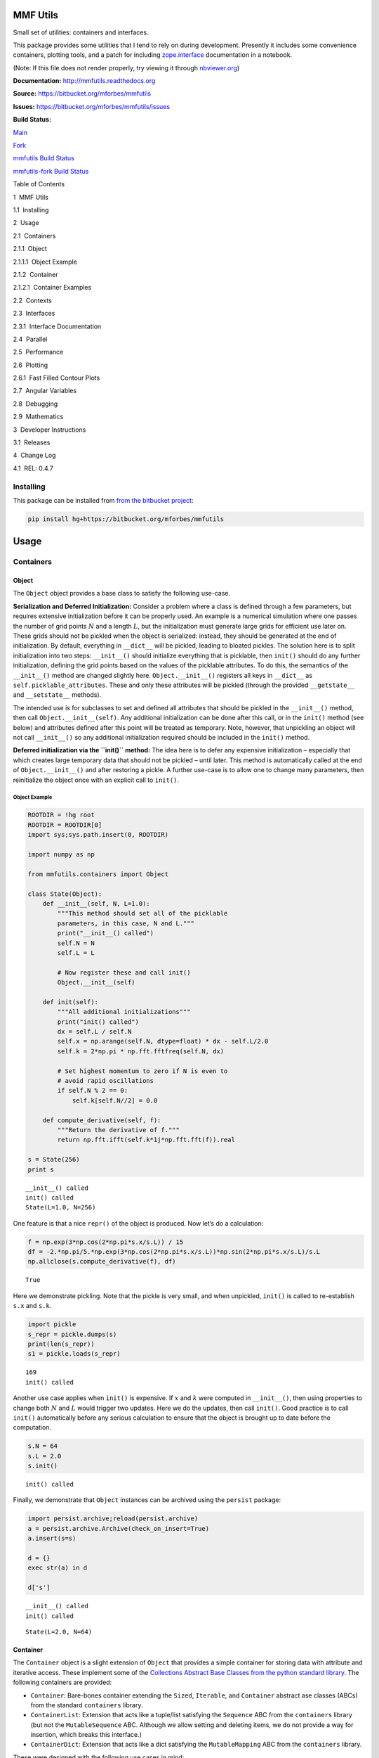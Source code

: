 
MMF Utils
=========

Small set of utilities: containers and interfaces.

This package provides some utilities that I tend to rely on during
development. Presently it includes some convenience containers, plotting
tools, and a patch for including
`zope.interface <http://docs.zope.org/zope.interface/>`__ documentation
in a notebook.

(Note: If this file does not render properly, try viewing it through
`nbviewer.org <http://nbviewer.ipython.org/urls/bitbucket.org/mforbes/mmfutils-fork/raw/tip/doc/README.ipynb>`__)

**Documentation:** http://mmfutils.readthedocs.org

**Source:** https://bitbucket.org/mforbes/mmfutils

**Issues:** https://bitbucket.org/mforbes/mmfutils/issues

**Build Status:**

.. raw:: html

   <table>

.. raw:: html

   <tr>

.. raw:: html

   <td>

`Main <https://bitbucket.org/mforbes/mmfutils>`__

.. raw:: html

   </td>

.. raw:: html

   <td>

`Fork <https://bitbucket.org/mforbes/mmfutils-fork>`__

.. raw:: html

   </td>

.. raw:: html

   </tr>

.. raw:: html

   <tr>

.. raw:: html

   <td>

`mmfutils Build
Status <https://drone.io/bitbucket.org/mforbes/mmfutils/latest>`__

.. raw:: html

   </td>

.. raw:: html

   <td>

`mmfutils-fork Build
Status <https://drone.io/bitbucket.org/mforbes/mmfutils-fork/latest>`__

.. raw:: html

   </td>

.. raw:: html

   </tr>

.. raw:: html

   </table>

.. raw:: html

   <h1>

Table of Contents

.. raw:: html

   </h1>

.. raw:: html

   <div class="toc">

.. raw:: html

   <ul class="toc-item">

.. raw:: html

   <li>

1  MMF Utils

.. raw:: html

   <ul class="toc-item">

.. raw:: html

   <li>

1.1  Installing

.. raw:: html

   </li>

.. raw:: html

   </ul>

.. raw:: html

   </li>

.. raw:: html

   <li>

2  Usage

.. raw:: html

   <ul class="toc-item">

.. raw:: html

   <li>

2.1  Containers

.. raw:: html

   <ul class="toc-item">

.. raw:: html

   <li>

2.1.1  Object

.. raw:: html

   <ul class="toc-item">

.. raw:: html

   <li>

2.1.1.1  Object Example

.. raw:: html

   </li>

.. raw:: html

   </ul>

.. raw:: html

   </li>

.. raw:: html

   <li>

2.1.2  Container

.. raw:: html

   <ul class="toc-item">

.. raw:: html

   <li>

2.1.2.1  Container Examples

.. raw:: html

   </li>

.. raw:: html

   </ul>

.. raw:: html

   </li>

.. raw:: html

   </ul>

.. raw:: html

   </li>

.. raw:: html

   <li>

2.2  Contexts

.. raw:: html

   </li>

.. raw:: html

   <li>

2.3  Interfaces

.. raw:: html

   <ul class="toc-item">

.. raw:: html

   <li>

2.3.1  Interface Documentation

.. raw:: html

   </li>

.. raw:: html

   </ul>

.. raw:: html

   </li>

.. raw:: html

   <li>

2.4  Parallel

.. raw:: html

   </li>

.. raw:: html

   <li>

2.5  Performance

.. raw:: html

   </li>

.. raw:: html

   <li>

2.6  Plotting

.. raw:: html

   <ul class="toc-item">

.. raw:: html

   <li>

2.6.1  Fast Filled Contour Plots

.. raw:: html

   </li>

.. raw:: html

   </ul>

.. raw:: html

   </li>

.. raw:: html

   <li>

2.7  Angular Variables

.. raw:: html

   </li>

.. raw:: html

   <li>

2.8  Debugging

.. raw:: html

   </li>

.. raw:: html

   <li>

2.9  Mathematics

.. raw:: html

   </li>

.. raw:: html

   </ul>

.. raw:: html

   </li>

.. raw:: html

   <li>

3  Developer Instructions

.. raw:: html

   <ul class="toc-item">

.. raw:: html

   <li>

3.1  Releases

.. raw:: html

   </li>

.. raw:: html

   </ul>

.. raw:: html

   </li>

.. raw:: html

   <li>

4  Change Log

.. raw:: html

   <ul class="toc-item">

.. raw:: html

   <li>

4.1  REL: 0.4.7

.. raw:: html

   </li>

.. raw:: html

   </ul>

.. raw:: html

   </li>

.. raw:: html

   </ul>

.. raw:: html

   </div>

Installing
----------

This package can be installed from `from the bitbucket
project <https://bitbucket.org/mforbes/mmfutils>`__:

.. code:: bash

   pip install hg+https://bitbucket.org/mforbes/mmfutils

Usage
=====

Containers
----------

Object
~~~~~~

The ``Object`` object provides a base class to satisfy the following
use-case.

**Serialization and Deferred Initialization:** Consider a problem where
a class is defined through a few parameters, but requires extensive
initialization before it can be properly used. An example is a numerical
simulation where one passes the number of grid points :math:`N` and a
length :math:`L`, but the initialization must generate large grids for
efficient use later on. These grids should not be pickled when the
object is serialized: instead, they should be generated at the end of
initialization. By default, everything in ``__dict__`` will be pickled,
leading to bloated pickles. The solution here is to split initialization
into two steps: ``__init__()`` should initialize everything that is
picklable, then ``init()`` should do any further initialization,
defining the grid points based on the values of the picklable
attributes. To do this, the semantics of the ``__init__()`` method are
changed slightly here. ``Object.__init__()`` registers all keys in
``__dict__`` as ``self.picklable_attributes``. These and only these
attributes will be pickled (through the provided ``__getstate__`` and
``__setstate__`` methods).

The intended use is for subclasses to set and defined all attributes
that should be pickled in the ``__init__()`` method, then call
``Object.__init__(self)``. Any additional initialization can be done
after this call, or in the ``init()`` method (see below) and attributes
defined after this point will be treated as temporary. Note, however,
that unpickling an object will not call ``__init__()`` so any additional
initialization required should be included in the ``init()`` method.

**Deferred initialization via the ``init()`` method:** The idea here is
to defer any expensive initialization – especially that which creates
large temporary data that should not be pickled – until later. This
method is automatically called at the end of ``Object.__init__()`` and
after restoring a pickle. A further use-case is to allow one to change
many parameters, then reinitialize the object once with an explicit call
to ``init()``.

Object Example
^^^^^^^^^^^^^^

.. code:: ipython2

    ROOTDIR = !hg root
    ROOTDIR = ROOTDIR[0]
    import sys;sys.path.insert(0, ROOTDIR)
    
    import numpy as np
    
    from mmfutils.containers import Object
    
    class State(Object):
        def __init__(self, N, L=1.0):
            """This method should set all of the picklable
            parameters, in this case, N and L."""
            print("__init__() called")
            self.N = N
            self.L = L
            
            # Now register these and call init()
            Object.__init__(self)
            
        def init(self):
            """All additional initializations"""
            print("init() called")
            dx = self.L / self.N
            self.x = np.arange(self.N, dtype=float) * dx - self.L/2.0
            self.k = 2*np.pi * np.fft.fftfreq(self.N, dx)
    
            # Set highest momentum to zero if N is even to
            # avoid rapid oscillations
            if self.N % 2 == 0:
                self.k[self.N//2] = 0.0
                
        def compute_derivative(self, f):
            """Return the derivative of f."""        
            return np.fft.ifft(self.k*1j*np.fft.fft(f)).real
    
    s = State(256)
    print s


.. parsed-literal::

    __init__() called
    init() called
    State(L=1.0, N=256)


One feature is that a nice ``repr()`` of the object is produced. Now
let’s do a calculation:

.. code:: ipython2

    f = np.exp(3*np.cos(2*np.pi*s.x/s.L)) / 15
    df = -2.*np.pi/5.*np.exp(3*np.cos(2*np.pi*s.x/s.L))*np.sin(2*np.pi*s.x/s.L)/s.L
    np.allclose(s.compute_derivative(f), df)




.. parsed-literal::

    True



Here we demonstrate pickling. Note that the pickle is very small, and
when unpickled, ``init()`` is called to re-establish ``s.x`` and
``s.k``.

.. code:: ipython2

    import pickle
    s_repr = pickle.dumps(s)
    print(len(s_repr))
    s1 = pickle.loads(s_repr)


.. parsed-literal::

    169
    init() called


Another use case applies when ``init()`` is expensive. If :math:`x` and
:math:`k` were computed in ``__init__()``, then using properties to
change both :math:`N` and :math:`L` would trigger two updates. Here we
do the updates, then call ``init()``. Good practice is to call
``init()`` automatically before any serious calculation to ensure that
the object is brought up to date before the computation.

.. code:: ipython2

    s.N = 64
    s.L = 2.0
    s.init()


.. parsed-literal::

    init() called


Finally, we demonstrate that ``Object`` instances can be archived using
the ``persist`` package:

.. code:: ipython2

    import persist.archive;reload(persist.archive)
    a = persist.archive.Archive(check_on_insert=True)
    a.insert(s=s)
    
    d = {}
    exec str(a) in d
    
    d['s']


.. parsed-literal::

    __init__() called
    init() called




.. parsed-literal::

    State(L=2.0, N=64)



Container
~~~~~~~~~

The ``Container`` object is a slight extension of ``Object`` that
provides a simple container for storing data with attribute and
iterative access. These implement some of the `Collections Abstract Base
Classes from the python standard
library <https://docs.python.org/2/library/collections.html#collections-abstract-base-classes>`__.
The following containers are provided:

-  ``Container``: Bare-bones container extending the ``Sized``,
   ``Iterable``, and ``Container`` abstract ase classes (ABCs) from the
   standard ``containers`` library.
-  ``ContainerList``: Extension that acts like a tuple/list satisfying
   the ``Sequence`` ABC from the ``containers`` library (but not the
   ``MutableSequence`` ABC. Although we allow setting and deleting
   items, we do not provide a way for insertion, which breaks this
   interface.)
-  ``ContainerDict``: Extension that acts like a dict satisfying the
   ``MutableMapping`` ABC from the ``containers`` library.

These were designed with the following use cases in mind:

-  Returning data from a function associating names with each data. The
   resulting ``ContainerList`` will act like a tuple, but will support
   attribute access. Note that the order will be lexicographic. One
   could use a dictionary, but attribute access with tab completion is
   much nicer in an interactive session. The ``containers.nametuple``
   generator could also be used, but this is somewhat more complicated
   (though might be faster). Also, named tuples are immutable - here we
   provide a mutable object that is picklable etc. The choice between
   ``ContainerList`` and ``ContainerDict`` will depend on subsequent
   usage. Containers can be converted from one type to another.

Container Examples
^^^^^^^^^^^^^^^^^^

.. code:: ipython2

    from mmfutils.containers import Container
    
    c = Container(a=1, c=2, b='Hi there')
    print c
    print tuple(c)


.. parsed-literal::

    Container(a=1, b='Hi there', c=2)
    (1, 'Hi there', 2)


.. code:: ipython2

    # Attributes are mutable
    c.b = 'Ho there'
    print c


.. parsed-literal::

    Container(a=1, b='Ho there', c=2)


.. code:: ipython2

    # Other attributes can be used for temporary storage but will not be pickled.
    import numpy as np
    
    c.large_temporary_array = np.ones((256,256))
    print c
    print c.large_temporary_array


.. parsed-literal::

    Container(a=1, b='Ho there', c=2)
    [[ 1.  1.  1. ...,  1.  1.  1.]
     [ 1.  1.  1. ...,  1.  1.  1.]
     [ 1.  1.  1. ...,  1.  1.  1.]
     ..., 
     [ 1.  1.  1. ...,  1.  1.  1.]
     [ 1.  1.  1. ...,  1.  1.  1.]
     [ 1.  1.  1. ...,  1.  1.  1.]]


.. code:: ipython2

    import pickle
    c1 = pickle.loads(pickle.dumps(c))
    print c1
    c1.large_temporary_array


.. parsed-literal::

    Container(a=1, b='Ho there', c=2)


::


    ---------------------------------------------------------------------------

    AttributeError                            Traceback (most recent call last)

    <ipython-input-9-c6cad315ac19> in <module>()
          2 c1 = pickle.loads(pickle.dumps(c))
          3 print c1
    ----> 4 c1.large_temporary_array
    

    AttributeError: 'Container' object has no attribute 'large_temporary_array'


Contexts
--------

The ``mmfutils.contexts`` module provides two useful contexts:

``NoInterrupt``: This can be used to susspend ``KeyboardInterrupt``
exceptions until they can be dealt with at a point that is convenient. A
typical use is when performing a series of calculations in a loop. By
placing the loop in a ``NoInterrupt`` context, one can avoid an
interrupt from ruining a calculation:

.. code:: ipython2

    from mmfutils.contexts import NoInterrupt
    
    complete = False
    n = 0
    with NoInterrupt() as interrupted:
        while not complete and not interrupted:
            n += 1
            if n > 10:
                complete = True

Note: One can nest ``NoInterrupt`` contexts so that outer loops are also
interrupted.

Interfaces
----------

The interfaces module collects some useful
`zope.interface <http://docs.zope.org/zope.interface/>`__ tools for
checking interface requirements. Interfaces provide a convenient way of
communicating to a programmer what needs to be done to used your code.
This can then be checked in tests.

.. code:: ipython2

    from mmfutils.interface import Interface, Attribute, verifyClass, verifyObject, implements
    
    class IAdder(Interface):
        """Interface for objects that support addition."""
    
        value = Attribute('value', "Current value of object")
    
        # No self here since this is the "user" interface
        def add(other):
            """Return self + other."""

Here is a broken implementation. We muck up the arguments to ``add``:

.. code:: ipython2

    class AdderBroken(object):
        implements(IAdder)
        
        def add(self, one, another):
            # There should only be one argument!
            return one + another
    
    try:
        verifyClass(IAdder, AdderBroken)
    except Exception, e:
        print("{0.__class__.__name__}: {0}".format(e))
        


.. parsed-literal::

    BrokenMethodImplementation: The implementation of add violates its contract
            because implementation requires too many arguments.
            


Now we get ``add`` right, but forget to define ``value``. This is only
caught when we have an object since the attribute is supposed to be
defined in ``__init__()``:

.. code:: ipython2

    class AdderBroken(object):
        implements(IAdder)
        
        def add(self, other):
            return one + other
    
    # The class validates...
    verifyClass(IAdder, AdderBroken)
    
    # ... but objects are missing the value Attribute
    try:
        verifyObject(IAdder, AdderBroken())
    except Exception, e:
        print("{0.__class__.__name__}: {0}".format(e))    


.. parsed-literal::

    BrokenImplementation: An object has failed to implement interface <InterfaceClass __main__.IAdder>
    
            The value attribute was not provided.
            


Finally, a working instance:

.. code:: ipython2

    class Adder(object):
        implements(IAdder)
        def __init__(self, value=0):
            self.value = value
        def add(self, other):
            return one + other
        
    verifyClass(IAdder, Adder) and verifyObject(IAdder, Adder())




.. parsed-literal::

    True



Interface Documentation
~~~~~~~~~~~~~~~~~~~~~~~

We also monkeypatch ``zope.interface.documentation.asStructuredText()``
to provide a mechanism for documentating interfaces in a notebook.

.. code:: ipython2

    from mmfutils.interface import describe_interface
    describe_interface(IAdder)




.. raw:: html

    <!DOCTYPE html PUBLIC "-//W3C//DTD XHTML 1.0 Transitional//EN" "http://www.w3.org/TR/xhtml1/DTD/xhtml1-transitional.dtd">
    <html xmlns="http://www.w3.org/1999/xhtml" xml:lang="en" lang="en">
    <head>
    <meta http-equiv="Content-Type" content="text/html; charset=utf-8" />
    <meta name="generator" content="Docutils 0.14: http://docutils.sourceforge.net/" />
    <title>&lt;string&gt;</title>
    
    <div class="document">
    
    
    <p><tt class="docutils literal">IAdder</tt></p>
    <blockquote>
    <p>Interface for objects that support addition.</p>
    <p>Attributes:</p>
    <blockquote>
    <tt class="docutils literal">value</tt> -- Current value of object</blockquote>
    <p>Methods:</p>
    <blockquote>
    <tt class="docutils literal">add(other)</tt> -- Return self + other.</blockquote>
    </blockquote>
    </div>




Parallel
--------

The ``mmfutils.parallel`` module provides some tools for launching and
connecting to IPython clusters. The ``parallel.Cluster`` class
represents and controls a cluster. The cluster is specified by the
profile name, and can be started or stopped from this class:

.. code:: ipython2

    import logging
    logger = logging.getLogger()
    logger.setLevel(logging.INFO)
    import numpy as np
    from mmfutils import parallel
    cluster = parallel.Cluster(profile='default', n=3, sleep_time=1.0)
    cluster.start()
    cluster.wait()  # Instance of IPython.parallel.Client
    view = cluster.load_balanced_view
    x = np.linspace(-6,6, 100)
    y = view.map(lambda x:x**2, x)
    print np.allclose(y, x**2)
    cluster.stop()


.. parsed-literal::

    Waiting for connection file: ~/.ipython/profile_default/security/ipcontroller-client.json


.. parsed-literal::

    INFO:root:Starting cluster: ipcluster start --daemonize --quiet --profile=default --n=3


.. parsed-literal::

    Waiting for connection file: ~/.ipython/profile_default/security/ipcontroller-client.json


.. parsed-literal::

    INFO:root:waiting for 3 engines
    INFO:root:0 of 3 running
    INFO:root:3 of 3 running
    INFO:root:Stopping cluster: ipcluster stop --profile=default


.. parsed-literal::

    True
    Waiting for connection file: ~/.ipython/profile_default/security/ipcontroller-client.json


If you only need a cluster for a single task, it can be managed with a
context. Be sure to wait for the result to be computed before exiting
the context and shutting down the cluster!

.. code:: ipython2

    with parallel.Cluster(profile='default', n=3, sleep_time=1.0) as client:
        view = client.load_balanced_view
        x = np.linspace(-6,6, 100)
        y = view.map(lambda x:x**2, x, block=True)  # Make sure to wait for the result!
    print np.allclose(y, x**2)


.. parsed-literal::

    Waiting for connection file: ~/.ipython/profile_default/security/ipcontroller-client.json


.. parsed-literal::

    INFO:root:Starting cluster: ipcluster start --daemonize --quiet --profile=default --n=3


.. parsed-literal::

    Waiting for connection file: ~/.ipython/profile_default/security/ipcontroller-client.json


.. parsed-literal::

    INFO:root:waiting for 3 engines
    INFO:root:0 of 3 running
    INFO:root:3 of 3 running
    INFO:root:Stopping cluster: ipcluster stop --profile=default


.. parsed-literal::

    Waiting for connection file: ~/.ipython/profile_default/security/ipcontroller-client.json
    True


If you just need to connect to a running cluster, you can use
``parallel.get_client()``.

Performance
-----------

The ``mmfutils.performance`` module provides some tools for high
performance computing. Note: this module requires some additional
packages including
`numexp <https://github.com/pydata/numexpr/wiki/Numexpr-Users-Guide>`__,
`pyfftw <http://hgomersall.github.io/pyFFTW/>`__, and the ``mkl``
package installed by anaconda. Some of these require building system
libraries (i.e. the `FFTW <http://www.fftw.org>`__). However, the
various components will not be imported by default.

Here is a brief description of the components:

-  ``mmfutils.performance.blas``: Provides an interface to a few of the
   scipy BLAS wrappers. Very incomplete (only things I currently need).
-  ``mmfutils.performance.fft``: Provides an interface to the
   `FFTW <http://www.fftw.org>`__ using ``pyfftw`` if it is available.
   Also enables the planning cache and setting threads so you can better
   control your performance.
-  ``mmfutils.performance.numexpr``: Robustly imports numexpr and
   disabling the VML. (If you don’t do this carefully, it will crash
   your program so fast you won’t even get a traceback.)
-  ``mmfutils.performance.threads``: Provides some hooks for setting the
   maximum number of threads in a bunch of places including the MKL,
   numexpr, and fftw.

Plotting
--------

Several tools are provided in ``mmfutils.plot``:

Fast Filled Contour Plots
~~~~~~~~~~~~~~~~~~~~~~~~~

``mmfutils.plot.imcontourf`` is similar to matplotlib’s ``plt.contourf``
function, but uses ``plt.imshow`` which is much faster. This is useful
for animations and interactive work. It also supports my idea of saner
array-shape processing (i.e. if ``x`` and ``y`` have different shapes,
then it will match these to the shape of ``z``). Matplotlib now provies
``plt.pcolourmesh`` which is similar, but has the same interface issues.

.. code:: ipython2

    %matplotlib inline
    from matplotlib import pyplot as plt
    import time
    import numpy as np
    from mmfutils import plot as mmfplt
    x = np.linspace(-1, 1, 100)[:, None]**3
    y = np.linspace(-0.1, 0.1, 200)[None, :]**3
    z = np.sin(10*x)*y**2
    plt.figure(figsize=(12,3))
    plt.subplot(141)
    %time mmfplt.imcontourf(x, y, z, cmap='gist_heat')
    plt.subplot(142)
    %time plt.contourf(x.ravel(), y.ravel(), z.T, 50, cmap='gist_heat')
    plt.subplot(143)
    %time plt.pcolor(x.ravel(), y.ravel(), z.T, cmap='gist_heat')
    plt.subplot(144)
    %time plt.pcolormesh(x.ravel(), y.ravel(), z.T, cmap='gist_heat')


.. parsed-literal::

    CPU times: user 9.77 ms, sys: 50 µs, total: 9.82 ms
    Wall time: 9.86 ms
    CPU times: user 43.5 ms, sys: 1.19 ms, total: 44.6 ms
    Wall time: 44.7 ms
    CPU times: user 426 ms, sys: 34.1 ms, total: 460 ms
    Wall time: 450 ms
    CPU times: user 2.39 ms, sys: 346 µs, total: 2.73 ms
    Wall time: 2.74 ms




.. parsed-literal::

    <matplotlib.collections.QuadMesh at 0x1209acd10>




.. image:: README_files/README_54_2.png


Angular Variables
-----------------

A couple of tools are provided to visualize angular fields, such as the
phase of a complex wavefunction.

.. code:: ipython2

    %matplotlib inline
    from matplotlib import pyplot as plt
    import time
    import numpy as np
    from mmfutils import plot as mmfplt;reload(mmfplt)
    x = np.linspace(-1, 1, 100)[:, None]
    y = np.linspace(-1, 1, 200)[None, :]
    z = x + 1j*y
    
    plt.figure(figsize=(9,2))
    plt.subplot(131).set_aspect(1)
    mmfplt.phase_contour(x, y, z, aspect=1, colors='k', linewidths=0.5)
    
    # This is a little slow but allows you to vary the luminosity.
    plt.subplot(132).set_aspect(1)
    mmfplt.imcontourf(x, y, mmfplt.colors.color_complex(z), aspect=1)
    mmfplt.phase_contour(x, y, z, aspect=1, linewidths=0.5)
    
    # This is faster if you just want to show the phase and allows
    # for a colorbar via a registered colormap
    plt.subplot(133).set_aspect(1)
    mmfplt.imcontourf(x, y, np.angle(z), cmap='huslp', aspect=1)
    plt.colorbar()
    mmfplt.phase_contour(x, y, z, aspect=1, linewidths=0.5)




.. parsed-literal::

    (<matplotlib.contour.QuadContourSet at 0x11558d8d0>,
     <matplotlib.contour.QuadContourSet at 0x115630b10>)




.. image:: README_files/README_57_1.png


Debugging
---------

A couple of debugging tools are provided. The most useful is the
``debug`` decorator which will store the local variables of a function
in a dictionary or in your global scope.

.. code:: ipython2

    from mmfutils.debugging import debug
    
    @debug(locals())
    def f(x):
        y = x**1.5
        z = 2/x
        return z
    
    print(f(2.0), x, y, z)


.. parsed-literal::

    (1.0, 2.0, 2.8284271247461903, 1.0)


Mathematics
-----------

We include a few mathematical tools here too. In particular, numerical
integration and differentiation. Check the API documentation for
details.

Developer Instructions
======================

If you are a developer of this package, there are a few things to be
aware of.

1. If you modify the notebooks in ``docs/notebooks`` then you may need
   to regenerate some of the ``.rst`` files and commit them so they
   appear on bitbucket. This is done automatically by the ``pre-commit``
   hook in ``.hgrc`` if you include this in your ``.hg/hgrc`` file with
   a line like:

   ::

      %include ../.hgrc

**Security Warning:** if you do this, be sure to inspect the ``.hgrc``
file carefully to make sure that no one inserts malicious code.

This runs the following code:

.. code:: ipython2

    !cd $ROOTDIR; jupyter nbconvert --to=rst --output=README.rst doc/README.ipynb


.. parsed-literal::

    [NbConvertApp] Converting notebook doc/README.ipynb to rst
    [NbConvertApp] Support files will be in README_files/
    [NbConvertApp] Making directory README_files
    [NbConvertApp] Making directory README_files
    [NbConvertApp] Writing 29492 bytes to README.rst


We also run a comprehensive set of tests, and the pre-commit hook will
fail if any of these do not pass, or if we don’t have complete code
coverage. This uses
`nosetests <https://nose.readthedocs.org/en/latest/>`__ and
`flake8 <http://flake8.readthedocs.org>`__. To run individal tests do
one of:

.. code:: bash

   python setup.py nosetests
   python setup.py flake8
   python setup.py check
   python setup.py test   # This runs them all using a custom command defined in setup.py

Here is an example:

.. code:: ipython2

    !cd $ROOTDIR; python setup.py test


.. parsed-literal::

    /data/apps/anaconda/envs/work/lib/python2.7/site-packages/setuptools-19.1.1-py2.7.egg/setuptools/dist.py:284: UserWarning: Normalizing '0.4.7dev' to '0.4.7.dev0'
    running test
    running nosetests
    running egg_info
    writing requirements to mmfutils.egg-info/requires.txt
    writing mmfutils.egg-info/PKG-INFO
    writing top-level names to mmfutils.egg-info/top_level.txt
    writing dependency_links to mmfutils.egg-info/dependency_links.txt
    reading manifest file 'mmfutils.egg-info/SOURCES.txt'
    writing manifest file 'mmfutils.egg-info/SOURCES.txt'
    nose.config: INFO: Set working dir to /Users/mforbes/work/mmfbb/mmfutils
    nose.config: INFO: Ignoring files matching ['^\\.', '^_', '^setup\\.py$']
    nose.plugins.cover: INFO: Coverage report will include only packages: ['mmfutils']
    INFO:root:Patching zope.interface.document.asStructuredText to format code
    INFO:root:Patching flake8 for issues 39 and 40
    Doctest: mmfutils.containers.Container ... ok
    Doctest: mmfutils.containers.ContainerDict ... ok
    Doctest: mmfutils.containers.ContainerList ... ok
    Doctest: mmfutils.containers.Object ... ok
    Doctest: mmfutils.debugging.debug ... ok
    Doctest: mmfutils.debugging.persistent_locals ... ok
    Doctest: mmfutils.interface.describe_interface ... ok
    Doctest: mmfutils.math.differentiate.differentiate ... ok
    Doctest: mmfutils.math.differentiate.hessian ... ok
    Test the Richardson extrapolation for the correct scaling behaviour. ... ok
    Doctest: mmfutils.math.integrate.Richardson ... ok
    Doctest: mmfutils.math.integrate.exact_add ... ok
    Doctest: mmfutils.math.integrate.exact_sum ... ok
    Doctest: mmfutils.math.integrate.mquad ... /Users/mforbes/work/mmfbb/mmfutils/mmfutils/math/integrate/__init__.py:1: RuntimeWarning: divide by zero encountered in double_scalars
      """Integration Utilities.
    WARNING:root:mquad:MinStepSize: Minimum step size reached. (5.94368304574e-19 < 6.50521303491e-19) Singularity possible (err = 0.0).
    WARNING:root:mquad:MinStepSize: Minimum step size reached. (5.94368304574e-19 < 6.50521303491e-19) Singularity possible (err = 1.98122768191e-19).
    ok
    Doctest: mmfutils.math.integrate.quad ... ok
    Doctest: mmfutils.math.integrate.rsum ... ok
    Doctest: mmfutils.math.integrate.ssum_inline ... ok
    Doctest: mmfutils.math.integrate.ssum_python ... ok
    Test directional first derivatives ... ok
    Test directional second derivatives ... ok
    Doctest: mmfutils.optimize.bracket_monotonic ... ok
    Doctest: mmfutils.performance.fft.resample ... ok
    Doctest: mmfutils.performance.numexpr ... ok
    mmfutils.tests.test_containers.TestContainer.test_container_delattr ... ok
    Test persistent representation of object class ... ok
    Check that the order of attributes defined by ... ok
    mmfutils.tests.test_containers.TestContainerConversion.test_conversions ... ok
    mmfutils.tests.test_containers.TestContainerDict.test_container_del ... ok
    mmfutils.tests.test_containers.TestContainerDict.test_container_setitem ... ok
    mmfutils.tests.test_containers.TestContainerList.test_container_delitem ... ok
    mmfutils.tests.test_containers.TestObject.test_empty_object ... ok
    Test persistent representation of object class ... ok
    mmfutils.tests.test_containers.TestPersist.test_archive ... ok
    Doctest: mmfutils.tests.test_containers.Issue4 ... ok
    mmfutils.tests.test_debugging.TestCoverage.test_coverage_1 ... ok
    mmfutils.tests.test_debugging.TestCoverage.test_coverage_2 ... ok
    mmfutils.tests.test_debugging.TestCoverage.test_coverage_3 ... ok
    mmfutils.tests.test_debugging.TestCoverage.test_coverage_exception ... ok
    Test 3rd order differentiation ... ok
    mmfutils.tests.test_interface.TestInterfaces.test_verifyBrokenClass ... ok
    mmfutils.tests.test_interface.TestInterfaces.test_verifyBrokenObject1 ... ok
    mmfutils.tests.test_interface.TestInterfaces.test_verifyBrokenObject2 ... ok
    mmfutils.tests.test_interface.TestInterfaces.test_verifyClass ... ok
    mmfutils.tests.test_interface.TestInterfaces.test_verifyObject ... ok
    Doctest: mmfutils.tests.test_interface.Doctests ... ok
    mmfutils.tests.test_monkeypatchs.TestCoverage.test_cover_monkeypatchs ... INFO:root:Patching flake8 for issues 39 and 40
    ok
    mmfutils.tests.test_monkeypatchs.TestCoverage.test_flake8_patch_err ... INFO:root:Patching flake8 for issues 39 and 40
    ok
    [ProfileCreate] Generating default config file: u'/var/folders/m7/dnr91tjs4gn58_t3k8zp_g000000gn/T/tmp9itx0A/profile_testing/ipython_config.py'
    [ProfileCreate] Generating default config file: u'/var/folders/m7/dnr91tjs4gn58_t3k8zp_g000000gn/T/tmp9itx0A/profile_testing/ipython_kernel_config.py'
    [ProfileCreate] Generating default config file: u'/var/folders/m7/dnr91tjs4gn58_t3k8zp_g000000gn/T/tmp9itx0A/profile_testing/ipcontroller_config.py'
    [ProfileCreate] Generating default config file: u'/var/folders/m7/dnr91tjs4gn58_t3k8zp_g000000gn/T/tmp9itx0A/profile_testing/ipengine_config.py'
    [ProfileCreate] Generating default config file: u'/var/folders/m7/dnr91tjs4gn58_t3k8zp_g000000gn/T/tmp9itx0A/profile_testing/ipcluster_config.py'
    INFO:root:Starting cluster: ipcluster start --daemonize --quiet --profile=testing1 --n=7 --ipython-dir="/var/folders/m7/dnr91tjs4gn58_t3k8zp_g000000gn/T/tmp9itx0A"
    WARNING:root:No ipcontroller-client.json, waiting...
    WARNING:root:No ipcontroller-client.json, waiting...
    WARNING:root:No ipcontroller-client.json, waiting...
    WARNING:root:No ipcontroller-client.json, waiting...
    WARNING:root:No ipcontroller-client.json, waiting...
    WARNING:root:No ipcontroller-client.json, waiting...
    WARNING:root:No ipcontroller-client.json, waiting...
    WARNING:root:No ipcontroller-client.json, waiting...
    INFO:root:waiting for 1 engines
    INFO:root:0 of 1 running
    INFO:root:7 of 1 running
    INFO:root:Starting cluster: ipcluster start --daemonize --quiet --profile=testing_pbs --n=3 --ipython-dir="/var/folders/m7/dnr91tjs4gn58_t3k8zp_g000000gn/T/tmp9itx0A"
    WARNING:root:No ipcontroller-client.json, waiting...
    WARNING:root:No ipcontroller-client.json, waiting...
    WARNING:root:No ipcontroller-client.json, waiting...
    WARNING:root:No ipcontroller-client.json, waiting...
    WARNING:root:No ipcontroller-client.json, waiting...
    WARNING:root:No ipcontroller-client.json, waiting...
    WARNING:root:No ipcontroller-client.json, waiting...
    WARNING:root:No ipcontroller-client.json, waiting...
    INFO:root:waiting for 1 engines
    INFO:root:0 of 1 running
    INFO:root:3 of 1 running
    Simple test connecting to a cluster. ... INFO:root:waiting for 1 engines
    INFO:root:7 of 1 running
    ok
    Test deleting of cluster objects ... ok
    Test that starting a running cluster does nothing. ... ok
    Test that the PBS_NODEFILE is used if defined ... INFO:root:waiting for 1 engines
    INFO:root:3 of 1 running
    INFO:root:waiting for 3 engines
    INFO:root:3 of 3 running
    INFO:root:Stopping cluster: ipcluster stop --profile=testing_pbs --ipython-dir="/var/folders/m7/dnr91tjs4gn58_t3k8zp_g000000gn/T/tmp9itx0A"
    2016-01-05 12:16:55.566 [IPClusterStop] Stopping cluster [pid=17497] with [signal=2]
    ok
    Test timeout (coverage) ... ok
    mmfutils.tests.test_parallel.TestCluster.test_views ... DEBUG:root:Importing canning map
    ok
    INFO:root:Stopping cluster: ipcluster stop --profile=testing1 --ipython-dir="/var/folders/m7/dnr91tjs4gn58_t3k8zp_g000000gn/T/tmp9itx0A"
    2016-01-05 12:16:56.330 [IPClusterStop] Stopping cluster [pid=17461] with [signal=2]
    mmfutils.tests.test_performance_blas.Test_BLAS.test_daxpy ... ok
    mmfutils.tests.test_performance_blas.Test_BLAS.test_ddot ... ok
    mmfutils.tests.test_performance_blas.Test_BLAS.test_dnorm ... ok
    mmfutils.tests.test_performance_blas.Test_BLAS.test_zaxpy ... ok
    mmfutils.tests.test_performance_blas.Test_BLAS.test_zdotc ... ok
    mmfutils.tests.test_performance_blas.Test_BLAS.test_znorm ... ok
    mmfutils.tests.test_performance_fft.Test_FFT.test_fft ... ok
    mmfutils.tests.test_performance_fft.Test_FFT.test_fftn ... ok
    mmfutils.tests.test_performance_fft.Test_FFT_pyfftw.test_fft ... ok
    mmfutils.tests.test_performance_fft.Test_FFT_pyfftw.test_fft_pyfftw ... ok
    mmfutils.tests.test_performance_fft.Test_FFT_pyfftw.test_fftn ... ok
    mmfutils.tests.test_performance_fft.Test_FFT_pyfftw.test_fftn_pyfftw ... ok
    mmfutils.tests.test_performance_fft.Test_FFT_pyfftw.test_get_fft_pyfftw ... ok
    mmfutils.tests.test_performance_fft.Test_FFT_pyfftw.test_get_fftn_pyfftw ... ok
    mmfutils.tests.test_performance_threads.TestThreads.test_hook_mkl ... ok
    mmfutils.tests.test_performance_threads.TestThreads.test_hooks_fft ... ok
    mmfutils.tests.test_performance_threads.TestThreads.test_hooks_numexpr ... ok
    mmfutils.tests.test_performance_threads.TestThreads.test_set_threads_fft ... ok
    mmfutils.tests.test_performance_threads.TestThreads.test_set_threads_mkl ... ok
    mmfutils.tests.test_performance_threads.TestThreads.test_set_threads_numexpr ... ok
    
    Name                           Stmts   Miss  Cover   Missing
    ------------------------------------------------------------
    mmfutils                           1      0   100%   
    mmfutils.containers               85      0   100%   
    mmfutils.debugging                47      0   100%   
    mmfutils.interface                70      0   100%   
    mmfutils.math                      0      0   100%   
    mmfutils.math.differentiate       61      0   100%   
    mmfutils.math.integrate          193      0   100%   
    mmfutils.monkeypatches            14      0   100%   
    mmfutils.optimize                 13      0   100%   
    mmfutils.parallel                124      2    98%   15-16
    mmfutils.performance               0      0   100%   
    mmfutils.performance.blas         58      0   100%   
    mmfutils.performance.fft          61      0   100%   
    mmfutils.performance.numexpr      10      0   100%   
    mmfutils.performance.threads      10      0   100%   
    ------------------------------------------------------------
    TOTAL                            747      2    99%   
    ----------------------------------------------------------------------
    Ran 73 tests in 19.302s
    
    OK


Complete code coverage information is provided in
``build/_coverage/index.html``.

.. code:: ipython2

    from IPython.display import HTML
    with open(os.path.join(ROOTDIR, 'build/_coverage/index.html')) as f:
        coverage = f.read()
    HTML(coverage)




.. raw:: html

    <!DOCTYPE html PUBLIC "-//W3C//DTD HTML 4.01//EN" "http://www.w3.org/TR/html4/strict.dtd">
    <html>
    <head>
        <meta http-equiv='Content-Type' content='text/html; charset=utf-8'>
        <title>Coverage report</title>
        <link rel='stylesheet' href='style.css' type='text/css'>
        
        <script type='text/javascript' src='jquery.min.js'></script>
        <script type='text/javascript' src='jquery.tablesorter.min.js'></script>
        <script type='text/javascript' src='jquery.hotkeys.js'></script>
        <script type='text/javascript' src='coverage_html.js'></script>
        <script type='text/javascript' charset='utf-8'>
            jQuery(document).ready(coverage.index_ready);
        </script>
    </head>
    <body id='indexfile'>
    
    <div id='header'>
        <div class='content'>
            <h1>Coverage report:
                <span class='pc_cov'>99%</span>
            </h1>
            <img id='keyboard_icon' src='keybd_closed.png'>
        </div>
    </div>
    
    <div class='help_panel'>
        <img id='panel_icon' src='keybd_open.png'>
        <p class='legend'>Hot-keys on this page</p>
        <div>
        <p class='keyhelp'>
            <span class='key'>n</span>
            <span class='key'>s</span>
            <span class='key'>m</span>
            <span class='key'>x</span>
            
            <span class='key'>c</span> &nbsp; change column sorting
        </p>
        </div>
    </div>
    
    <div id='index'>
        <table class='index'>
            <thead>
                
                <tr class='tablehead' title='Click to sort'>
                    <th class='name left headerSortDown shortkey_n'>Module</th>
                    <th class='shortkey_s'>statements</th>
                    <th class='shortkey_m'>missing</th>
                    <th class='shortkey_x'>excluded</th>
                    
                    <th class='right shortkey_c'>coverage</th>
                </tr>
            </thead>
            
            <tfoot>
                <tr class='total'>
                    <td class='name left'>Total</td>
                    <td>747</td>
                    <td>2</td>
                    <td>71</td>
                    
                    <td class='right'>99%</td>
                </tr>
            </tfoot>
            <tbody>
                
                <tr class='file'>
                    <td class='name left'><a href='mmfutils.html'>mmfutils</a></td>
                    <td>1</td>
                    <td>0</td>
                    <td>0</td>
                    
                    <td class='right'>100%</td>
                </tr>
                
                <tr class='file'>
                    <td class='name left'><a href='mmfutils_containers.html'>mmfutils.containers</a></td>
                    <td>85</td>
                    <td>0</td>
                    <td>0</td>
                    
                    <td class='right'>100%</td>
                </tr>
                
                <tr class='file'>
                    <td class='name left'><a href='mmfutils_debugging.html'>mmfutils.debugging</a></td>
                    <td>47</td>
                    <td>0</td>
                    <td>3</td>
                    
                    <td class='right'>100%</td>
                </tr>
                
                <tr class='file'>
                    <td class='name left'><a href='mmfutils_interface.html'>mmfutils.interface</a></td>
                    <td>70</td>
                    <td>0</td>
                    <td>14</td>
                    
                    <td class='right'>100%</td>
                </tr>
                
                <tr class='file'>
                    <td class='name left'><a href='mmfutils_math.html'>mmfutils.math</a></td>
                    <td>0</td>
                    <td>0</td>
                    <td>0</td>
                    
                    <td class='right'>100%</td>
                </tr>
                
                <tr class='file'>
                    <td class='name left'><a href='mmfutils_math_differentiate.html'>mmfutils.math.differentiate</a></td>
                    <td>61</td>
                    <td>0</td>
                    <td>0</td>
                    
                    <td class='right'>100%</td>
                </tr>
                
                <tr class='file'>
                    <td class='name left'><a href='mmfutils_math_integrate.html'>mmfutils.math.integrate</a></td>
                    <td>193</td>
                    <td>0</td>
                    <td>16</td>
                    
                    <td class='right'>100%</td>
                </tr>
                
                <tr class='file'>
                    <td class='name left'><a href='mmfutils_monkeypatches.html'>mmfutils.monkeypatches</a></td>
                    <td>14</td>
                    <td>0</td>
                    <td>4</td>
                    
                    <td class='right'>100%</td>
                </tr>
                
                <tr class='file'>
                    <td class='name left'><a href='mmfutils_optimize.html'>mmfutils.optimize</a></td>
                    <td>13</td>
                    <td>0</td>
                    <td>0</td>
                    
                    <td class='right'>100%</td>
                </tr>
                
                <tr class='file'>
                    <td class='name left'><a href='mmfutils_parallel.html'>mmfutils.parallel</a></td>
                    <td>124</td>
                    <td>2</td>
                    <td>8</td>
                    
                    <td class='right'>98%</td>
                </tr>
                
                <tr class='file'>
                    <td class='name left'><a href='mmfutils_performance.html'>mmfutils.performance</a></td>
                    <td>0</td>
                    <td>0</td>
                    <td>0</td>
                    
                    <td class='right'>100%</td>
                </tr>
                
                <tr class='file'>
                    <td class='name left'><a href='mmfutils_performance_blas.html'>mmfutils.performance.blas</a></td>
                    <td>58</td>
                    <td>0</td>
                    <td>6</td>
                    
                    <td class='right'>100%</td>
                </tr>
                
                <tr class='file'>
                    <td class='name left'><a href='mmfutils_performance_fft.html'>mmfutils.performance.fft</a></td>
                    <td>61</td>
                    <td>0</td>
                    <td>5</td>
                    
                    <td class='right'>100%</td>
                </tr>
                
                <tr class='file'>
                    <td class='name left'><a href='mmfutils_performance_numexpr.html'>mmfutils.performance.numexpr</a></td>
                    <td>10</td>
                    <td>0</td>
                    <td>7</td>
                    
                    <td class='right'>100%</td>
                </tr>
                
                <tr class='file'>
                    <td class='name left'><a href='mmfutils_performance_threads.html'>mmfutils.performance.threads</a></td>
                    <td>10</td>
                    <td>0</td>
                    <td>8</td>
                    
                    <td class='right'>100%</td>
                </tr>
                
            </tbody>
        </table>
    </div>
    
    <div id='footer'>
        <div class='content'>
            <p>
                <a class='nav' href='http://nedbatchelder.com/code/coverage'>coverage.py v3.7.1</a>
            </p>
        </div>
    </div>
    
    </body>
    </html>




Releases
--------

We try to keep the repository clean with the following properties:

1. The default branch is stable: i.e. if someone runs ``hg clone``, this
   will pull the latest stable release.
2. Each release has its own named branch so that e.g. ``hg up 0.4.6``
   will get the right thing. Note: this should update to the development
   branch, *not* the default branch so that any work committed will not
   pollute the development branch (which would violate the previous
   point).

To do this, we advocate the following proceedure.

1. **``hg up <version>``**: Make sure this is the correct development
   branch, not the default branch. (Check by ``hg up default`` which
   should take you to the default branch.)
2. **Work**: Do your work, committing as required with messages as shown
   in the repository with the following keys:

   -  ``DOC``: Documentation changes.
   -  ``API``: Changes to the exising API. This could break old code.
   -  ``EHN``: Enhancement or new functionality. Without an ``API`` tag,
      these should not break existing codes.
   -  ``BLD``: Build system changes (``setup.py``, ``requirements.txt``
      etc.)
   -  ``TST``: Update tests, code coverage, etc.
   -  ``BUG``: Address an issue as filed on the issue tracker.
   -  ``BRN``: Start a new branch (see below).
   -  ``REL``: Release (see below).
   -  ``WIP``: Work in progress. Do not depend on these! They will be
      stripped. This is useful when testing things like the rendering of
      documentation on bitbucket etc. where you need to push an
      incomplete set of files. Please collapse and strip these
      eventually when you get things working.
   -  ``CHK``: Checkpoints. These should not be pushed to bitbucket!

3. **``python setup.py test``**: Make sure the tests pass. (``hg com``
   will do this automatically if you have linked the ``.hgrc`` file as
   discussed above.
4. **Update Docs**: Update the documentation if needed. To generate new
   documentation run:

   .. code:: bash

      cd doc
      sphinx-apidoc -eTE ../mmfutils -o source
      rm source/mmfutis.tests.*

   Include any changes at the bottom of this file
   (``doc/README.ipynb``).

   Edit any new files created (titles often need to be added) and check
   that this looks good with

   .. code:: bash

      make html
      open build/html/index.html

   Look especially for errors of the type
   ``WARNING: document isn't included in any toctree``. This indicates
   that you probably need to add the module to an upper level
   ``.. toctree::``. Also look for
   ``WARNING: toctree contains reference to document u'...' that doesn't have a title: no link will be generated``.
   This indicates you need to add a title to a new file. For example,
   when I added the ``mmf.math.optimize`` module, I needed to update the
   following:

.. code:: rst

      .. doc/source/mmfutils.rst
      mmfutils
      ========
      
      .. toctree::
          ...
          mmfutils.optimize
          ...

.. code:: rst

      .. doc/source/mmfutils.optimize.rst
      mmfutils.optimize
      =================
          
      .. automodule:: mmfutils.optimize
          :members:
          :undoc-members:
          :show-inheritance:

5. **``hg histedit``**: (or ``hg rebase``, or ``hg strip`` as needed)
   Clean up the repo before you push. Branches should generally be
   linear unless there is an exceptional reason to split development.
6. **Release**: First edit ``mmfutils/__init__.py`` and update the
   version number by removing the ``dev`` part of the version number.
   Commit only this change and then push only the branch you are working
   on:

   .. code:: bash

      hg com -m "REL: <version>"
      hg push -b .

7. Create a pull request on the development fork from your branch to
   ``default`` on the release project bitbucket. Review it, fix
   anything, then accept the PR and close the branch.
8. **Start new branch**: On the same development branch (not
   ``default``), increase the version number in ``mmfutils/__init__.py``
   and add ``dev``: i.e.:

   ::

      __version__ = '0.4.7dev'

Then create this branch and commit this:

::

      hg branch "0.4.7"
      hg com -m "BRN: Started branch 0.4.7"

9.  Update `MyPI <https://bitbucket.org/mforbes/mypi>`__ index.
10. Optional: Update any ``setup.py`` files that depend on your new
    features/fixes etc.

Change Log
==========

REL: 0.4.7
----------

API changes:

-  Added ``mmfutils.interface.describe_interface()`` for inserting
   interfaces into documentation.
-  Added some DVR basis code to ``mmfutils.math.bases``.
-  Added a diverging colormap and some support in ``mmfutils.plot``.
-  Added a Wigner Ville distribution computation in
   ``mmfutils.math.wigner``
-  Added ``mmfutils.optimize.usolve`` and ``ubrentq`` for finding roots
   with ```uncertanties`` <https://pythonhosted.org/uncertainties/>`__
   support.

Issues:

-  Resolve issue #8: Use
   ```ipyparallel`` <https://github.com/ipython/ipyparallel>`__ now.
-  Resolve issue #9: Use `pytest <https://pytest.org>`__ rather than
   ``nose`` (which is no longer supported).
-  Resolve issue #10: PYFFTW wrappers now support negative ``axis`` and
   ``axes`` arguments.
-  Address issue #11: Preliminary version of some DVR basis classes.
-  Resolve issue #12: Added solvers with
   ```uncertanties`` <https://pythonhosted.org/uncertainties/>`__
   support.
